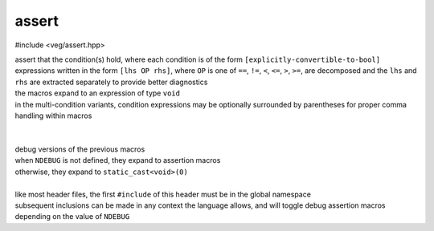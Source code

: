 assert
======

#include <veg/assert.hpp>

.. c:macro:: VEG_ASSERT(Cond)
.. c:macro:: VEG_EXPECT(Cond)
.. c:macro:: VEG_ASSERT_ELSE(Message, Cond)
.. c:macro:: VEG_EXPECT_ELSE(Message, Cond)
.. c:macro:: VEG_ASSERT_ALL_OF(Cond...)
.. c:macro:: VEG_EXPECT_ALL_OF(Cond...)
.. c:macro:: VEG_ASSERT_ELSE_ALL_OF(Message, Cond...)
.. c:macro:: VEG_EXPECT_ELSE_ALL_OF(Message, Cond...)

| assert that the condition(s) hold, where each condition is of the form
  ``[explicitly-convertible-to-bool]``
| expressions written in the form ``[lhs OP rhs]``, where ``OP`` is one of
  ``==``, ``!=``, ``<``, ``<=``, ``>``, ``>=``, are decomposed and the ``lhs``
  and ``rhs`` are extracted separately to provide better diagnostics
| the macros expand to an expression of type ``void``
| in the multi-condition variants, condition expressions may be optionally
  surrounded by parentheses for proper comma handling within macros

| 
| 

.. c:macro:: VEG_DEBUG_ASSERT(Cond)
.. c:macro:: VEG_DEBUG_EXPECT(Cond)
.. c:macro:: VEG_DEBUG_ASSERT_ELSE(Message, Cond)
.. c:macro:: VEG_DEBUG_EXPECT_ELSE(Message, Cond)
.. c:macro:: VEG_DEBUG_ASSERT_ALL_OF(Cond...)
.. c:macro:: VEG_DEBUG_EXPECT_ALL_OF(Cond...)
.. c:macro:: VEG_DEBUG_ASSERT_ELSE_ALL_OF(Message, Cond...)
.. c:macro:: VEG_DEBUG_EXPECT_ELSE_ALL_OF(Message, Cond...)

| debug versions of the previous macros
| when ``NDEBUG`` is not defined, they expand to assertion macros
| otherwise, they expand to ``static_cast<void>(0)``
| 
| like most header files, the first ``#include`` of this header must be in the
  global namespace
| subsequent inclusions can be made in any context the language allows, and
  will toggle debug assertion macros depending on the value of ``NDEBUG``
